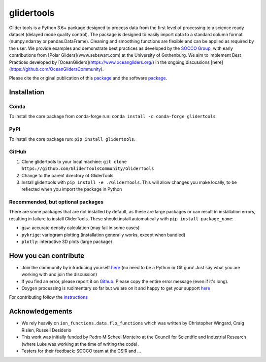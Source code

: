 ===============================
glidertools
===============================

.. image:: https://github.com/GliderToolsCommunity/GliderTools/actions/workflows/ci.yml/badge.svg
        :target: https://github.com/GliderToolsCommunity/GliderTools/actions/workflows/ci.yml
.. image:: https://img.shields.io/conda/vn/conda-forge/glidertools.svg
        :target: https://anaconda.org/conda-forge/glidertools
.. image:: https://badgen.net/pypi/v/glidertools
        :target: https://pypi.org/project/glidertools
.. image:: https://pepy.tech/badge/glidertools
        :target: https://pepy.tech/project/glidertools
.. image:: https://readthedocs.org/projects/glidertools/badge/?version=latest
        :target: https://glidertools.readthedocs.io
.. image:: https://img.shields.io/badge/License-GPLv3-blue.svg
        :target: https://www.gnu.org/licenses/gpl-3.0
.. image:: https://img.shields.io/badge/Journal-10.3389%2Ffmars.2019.00738-blue
        :target: https://doi.org/10.3389/fmars.2019.00738
.. image:: https://zenodo.org/badge/256331120.svg
        :target: https://zenodo.org/badge/latestdoi/256331120
.. image:: https://codecov.io/gh/GliderToolsCommunity/GliderTools/branch/master/graph/badge.svg?token=FPUJ29TMSH
        :target: https://codecov.io/gh/GliderToolsCommunity/GliderTools

Glider tools is a Python 3.6+ package designed to process data from the first level of processing to a science ready dataset (delayed mode quality control). The package is designed to easily import data to a standard column format (numpy.ndarray or pandas.DataFrame). Cleaning and smoothing functions are flexible and can be applied as required by the user. We provide examples and demonstrate best practices as developed by the `SOCCO Group <http://socco.org.za/>`_, with early contributions from [Polar Gliders](www.sebswart.com) at the University of Gothenburg. We aim to implement Best Practices developed by [OceanGliders](https://www.oceangliders.org/) in the ongoing discussions [here](https://github.com/OceanGlidersCommunity).  

Please cite the original publication of this `package <https://doi.org/10.3389/fmars.2019.00738>`_ and the software `package <https://doi.org/10.5281/zenodo.4075238>`_.

Installation
------------
Conda
.....
To install the core package from conda-forge run: ``conda install -c conda-forge glidertools``

PyPI
....
To install the core package run: ``pip install glidertools``.

GitHub
......
1. Clone glidertools to your local machine: ``git clone https://github.com/GliderToolsCommunity/GliderTools``
2. Change to the parent directory of GliderTools
3. Install glidertools with ``pip install -e ./GliderTools``. This will allow
   changes you make locally, to be reflected when you import the package in Python

Recommended, but optional packages
..................................
There are some packages that are not installed by default, as these are large packages or can
result in installation errors, resulting in failure to install GliderTools.
These should install automatically with ``pip install package_name``:

* ``gsw``: accurate density calculation (may fail in some cases)
* ``pykrige``: variogram plotting (installation generally works, except when bundled)
* ``plotly``: interactive 3D plots (large package)


How you can contribute
----------------------
- Join the community by introducing yourself `here <https://github.com/GliderToolsCommunity/GliderTools/discussions/47>`_ (no need to be a Python or Git guru! Just say what you are working with and join the discussion)
- If you find an error, please report it on `Github <https://github.com/GliderToolsCommunity/GliderTools/issues/new>`_. Please copy the entire error message (even if it's long).
- Oxygen processing is rudimentary so far but we are on it and happy to get your support `here <https://github.com/GliderToolsCommunity/GliderTools/discussions/74>`_

For contributing follow the `instructions <https://glidertools.readthedocs.io/en/latest/contributing.html>`_

Acknowledgements
----------------
- We rely heavily on ``ion_functions.data.flo_functions`` which was
  written by Christopher Wingard, Craig Risien, Russell Desiderio
- This work was initially funded by Pedro M Scheel Monteiro at the
  Council for Scientific and Industrial Research (where Luke was working
  at the time of writing the code).
- Testers for their feedback: SOCCO team at the CSIR and ...
